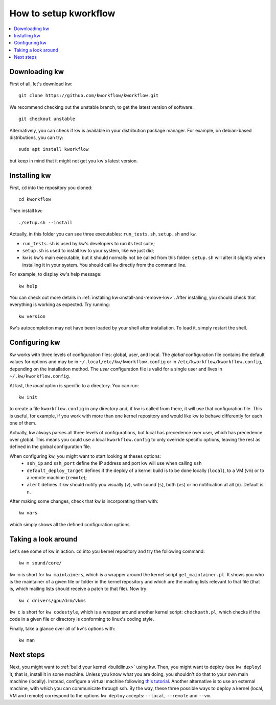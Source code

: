 ==========================
  How to setup kworkflow
==========================

.. contents::
   :depth: 1
   :local:
   :backlinks: none

.. highlight:: console

Downloading kw
--------------
First of all, let's download kw::

  git clone https://github.com/kworkflow/kworkflow.git

We recommend checking out the unstable branch, to get the latest version
of software::

  git checkout unstable

Alternatively, you can check if kw is available in your distribution
package manager. For example, on debian-based distributions, you can
try::

  sudo apt install kworkflow

but keep in mind that it might not get you kw's latest version.

Installing kw
-------------
First, ``cd`` into the repository you cloned::

  cd kworkflow

Then install kw::

  ./setup.sh --install

Actually, in this folder you can see three executables: ``run_tests.sh``,
``setup.sh`` and ``kw``.

* ``run_tests.sh`` is used by kw's developers to run its test suite;
*  ``setup.sh`` is used to install kw to your system, like we just did;
* ``kw`` is kw's main executable, but it should normally not be called
  from this folder: ``setup.sh`` will alter it slightly when installing
  it in your system. You should call ``kw`` directly from the command
  line.

For example, to display kw's help message::

  kw help

You can check out more details in :ref:`installing kw<install-and-remove-kw>`.
After installing, you should check that everything is working as expected. Try
running::

  kw version

Kw's autocompletion may not have been loaded by your shell after
installation. To load it, simply restart the shell.

Configuring kw
--------------
Kw works with three levels of configuration files: global, user, and local. The
`global` configuration file contains the default values for options and may be
in ``~/.local/etc/kw/kworkflow.config`` or in
``/etc/kworkflow/kworkflow.config``, depending on the installation method. The
`user` configuration file is valid for a single user and lives in
``~/.kw/kworkflow.config``.

At last, the `local` option is specific to a directory. You can run::

  kw init

to create a file ``kworkflow.config`` in any directory and, if kw is called from
there, it will use that configuration file. This is useful, for example, if you
work with more than one kernel repository and would like kw to behave
differently for each one of them.

Actually, kw always parses all three levels of configurations, but local has
precedence over user, which has precedence over global. This means you could
use a local ``kworkflow.config`` to only override specific options, leaving the
rest as defined in the global configuration file.

When configuring kw, you might want to start looking at theses options:
 * ``ssh_ip`` and ``ssh_port`` define the IP address and port kw will use when
   calling ``ssh``

 * ``default_deploy_target`` defines if the deploy of a kernel build is to be
   done locally (``local``), to a VM (``vm``) or to a remote machine
   (``remote``);

 * ``alert`` defines if kw should notify you visually (``v``), with sound
   (``s``), both (``vs``) or no notification at all (``n``). Default is ``n``.

After making some changes, check that kw is incorporating them with::

  kw vars

which simply shows all the defined configuration options.

Taking a look around
--------------------
Let's see some of kw in action. ``cd`` into you kernel repository and try the
following command::

  kw m sound/core/

``kw m`` is short for ``kw maintainers``, which is a wrapper around the kernel
script ``get_maintainer.pl``. It shows you who is the maintainer of a given file
or folder in the kernel repository and which are the mailing lists relevant to
that file (that is, which mailing lists should receive a patch to that file).
Now try::

  kw c drivers/gpu/drm/vkms

``kw c`` is short for ``kw codestyle``, which is a wrapper around another kernel
script: ``checkpath.pl``, which checks if the code in a given file or directory
is conforming to linux's coding style.

Finally, take a glance over all of kw's options with::

  kw man

Next steps
----------
Next, you might want to :ref:`build your kernel <buildlinux>` using kw.
Then, you might want to deploy (see ``kw deploy``) it, that is, install
it in some machine. Unless you know what you are doing, you shouldn't do
that to your own main machine (locally). Instead, configure a virtual
machine following `this tutorial
<https://flusp.ime.usp.br/others/use-qemu-to-play-with-linux/>`_.
Another alternative is to use an external machine, with which you can
communicate through ssh. By the way, these three possible ways to deploy a
kernel (local, VM and remote) correspond to the options ``kw deploy``
accepts: ``--local``, ``--remote`` and ``--vm``.
